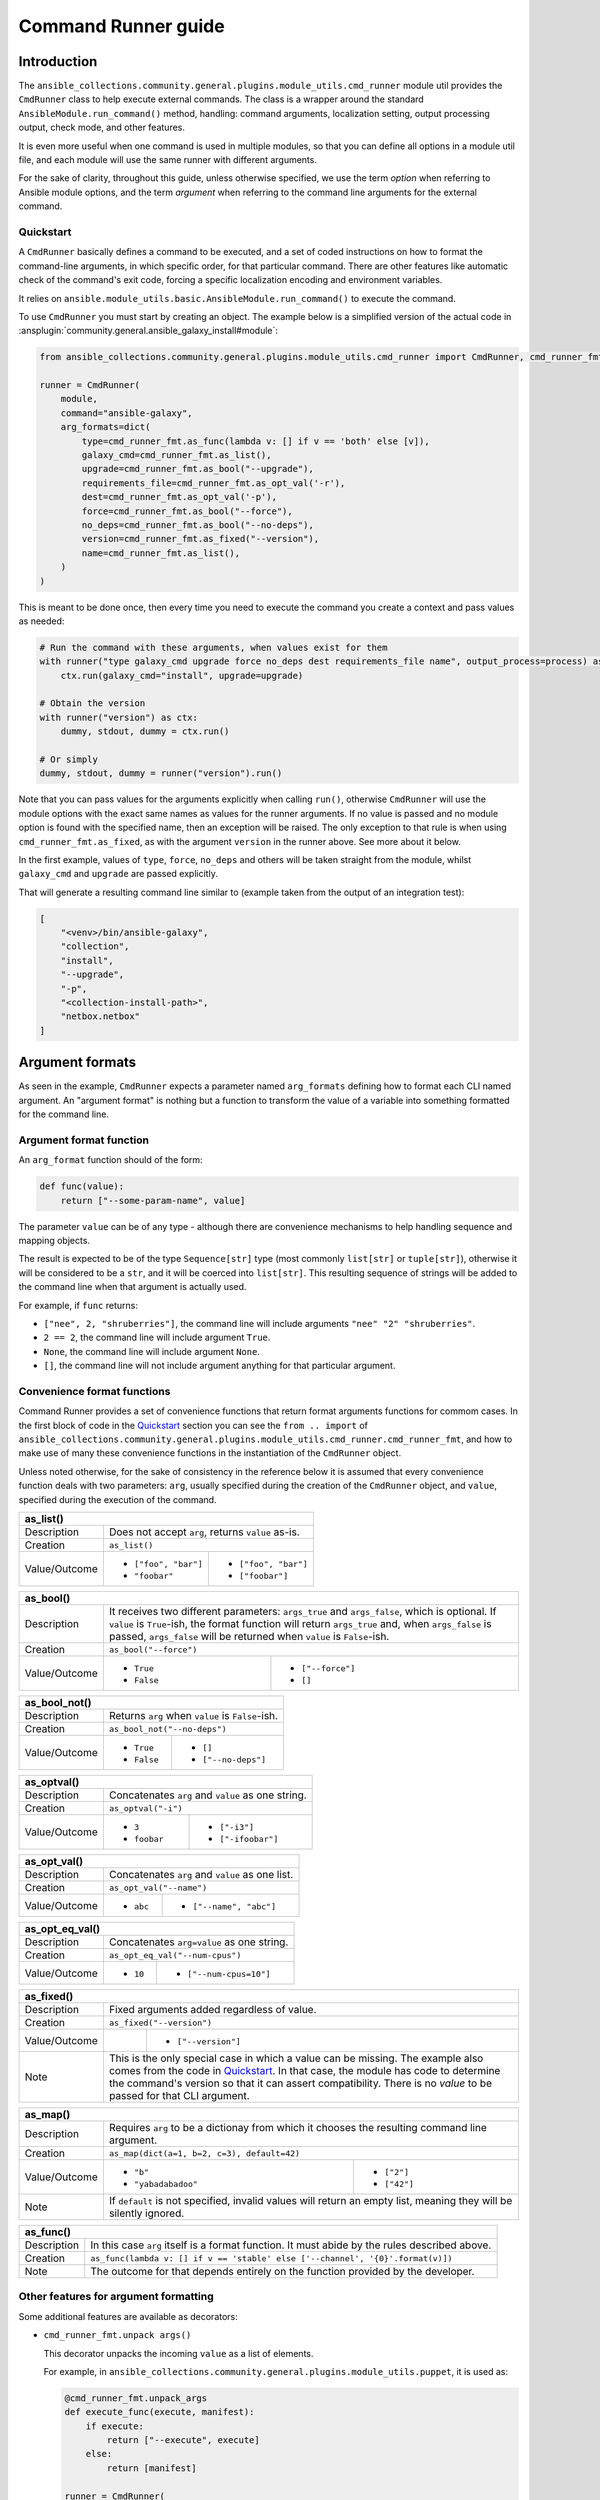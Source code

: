 ..
  Copyright (c) Ansible Project
  GNU General Public License v3.0+ (see LICENSES/GPL-3.0-or-later.txt or https://www.gnu.org/licenses/gpl-3.0.txt)
  SPDX-License-Identifier: GPL-3.0-or-later

.. _ansible_collections.community.general.docsite.guide_cmdrunner:

Command Runner guide
====================

Introduction
^^^^^^^^^^^^

The ``ansible_collections.community.general.plugins.module_utils.cmd_runner`` module util provides the
``CmdRunner`` class to help execute external commands. The class is a wrapper around
the standard ``AnsibleModule.run_command()`` method, handling: command arguments, localization setting,
output processing output, check mode, and other features.

It is even more useful when one command is used in multiple modules, so that you can define all options
in a module util file, and each module will use the same runner with different arguments.

For the sake of clarity, throughout this guide, unless otherwise specified, we use the term *option* when referring to
Ansible module options, and the term *argument* when referring to the command line arguments for the external command.

Quickstart
""""""""""

A ``CmdRunner`` basically defines a command to be executed, and a set of coded instructions on how to format
the command-line arguments, in which specific order, for that particular command. There are other features like
automatic check of the command's exit code, forcing a specific localization encoding and environment variables.

It relies on ``ansible.module_utils.basic.AnsibleModule.run_command()`` to execute the command.

To use ``CmdRunner`` you must start by creating an object. The example below is a simplified
version of the actual code in :ansplugin:`community.general.ansible_galaxy_install#module`:

.. code-block:: python

    from ansible_collections.community.general.plugins.module_utils.cmd_runner import CmdRunner, cmd_runner_fmt

    runner = CmdRunner(
        module,
        command="ansible-galaxy",
        arg_formats=dict(
            type=cmd_runner_fmt.as_func(lambda v: [] if v == 'both' else [v]),
            galaxy_cmd=cmd_runner_fmt.as_list(),
            upgrade=cmd_runner_fmt.as_bool("--upgrade"),
            requirements_file=cmd_runner_fmt.as_opt_val('-r'),
            dest=cmd_runner_fmt.as_opt_val('-p'),
            force=cmd_runner_fmt.as_bool("--force"),
            no_deps=cmd_runner_fmt.as_bool("--no-deps"),
            version=cmd_runner_fmt.as_fixed("--version"),
            name=cmd_runner_fmt.as_list(),
        )
    )

This is meant to be done once, then every time you need to execute the command you create a context and pass values as needed:

.. code-block:: python

        # Run the command with these arguments, when values exist for them
        with runner("type galaxy_cmd upgrade force no_deps dest requirements_file name", output_process=process) as ctx:
            ctx.run(galaxy_cmd="install", upgrade=upgrade)

        # Obtain the version
        with runner("version") as ctx:
            dummy, stdout, dummy = ctx.run()

        # Or simply
        dummy, stdout, dummy = runner("version").run()

Note that you can pass values for the arguments explicitly when calling ``run()``, otherwise ``CmdRunner`` will use the module
options with the exact same names as values for the runner arguments. If no value is passed and no module option is found
with the specified name, then an exception will be raised. The only exception to that rule is when using ``cmd_runner_fmt.as_fixed``,
as with the argument ``version`` in the runner above. See more about it below.

In the first example, values of ``type``, ``force``, ``no_deps`` and others will be taken straight from the module, whilst
``galaxy_cmd`` and ``upgrade`` are passed explicitly.

That will generate a resulting command line similar to (example taken from the output of an integration test):

.. code-block:: javascript

        [
            "<venv>/bin/ansible-galaxy",
            "collection",
            "install",
            "--upgrade",
            "-p",
            "<collection-install-path>",
            "netbox.netbox"
        ]

Argument formats
^^^^^^^^^^^^^^^^

As seen in the example, ``CmdRunner`` expects a parameter named ``arg_formats`` defining how to format each CLI named argument.
An "argument format" is nothing but a function to transform the value of a variable into something formatted for the command line.


Argument format function
""""""""""""""""""""""""

An ``arg_format`` function should of the form:

.. code-block:: python

    def func(value):
        return ["--some-param-name", value]

The parameter ``value`` can be of any type - although there are convenience mechanisms
to help handling sequence and mapping objects.

The result is expected to be of the type ``Sequence[str]`` type (most commonly ``list[str]`` or ``tuple[str]``), otherwise
it will be considered to be a ``str``, and it will be coerced into ``list[str]``. This resulting sequence of strings will be added
to the command line when that argument is actually used.

For example, if ``func`` returns:

- ``["nee", 2, "shruberries"]``, the command line will include arguments ``"nee" "2" "shruberries"``.
- ``2 == 2``, the command line will include argument ``True``.
- ``None``, the command line will include argument ``None``.
- ``[]``, the command line will not include argument anything for that particular argument.

Convenience format functions
""""""""""""""""""""""""""""

Command Runner provides a set of convenience functions that return format arguments functions for commom
cases. In the first block of code in the `Quickstart`_ section you can see the ``from .. import`` of
``ansible_collections.community.general.plugins.module_utils.cmd_runner.cmd_runner_fmt``, and how to make
use of many these convenience functions in the instantiation of the ``CmdRunner`` object.

Unless noted otherwise, for the sake of consistency in the reference below it is assumed that every convenience function deals
with two parameters: ``arg``, usually specified during the creation of the ``CmdRunner`` object, and ``value``, specified
during the execution of the command.

+---------------+-----------------------+--------------------------------------+
| as_list()                                                                    |
+===============+=======================+======================================+
| Description   | Does not accept ``arg``, returns ``value`` as-is.            |
+---------------+-----------------------+--------------------------------------+
| Creation      | ``as_list()``                                                |
+---------------+-----------------------+--------------------------------------+
| Value/Outcome | * ``["foo", "bar"]``  | * ``["foo", "bar"]``                 |
|               | * ``"foobar"``        | * ``["foobar"]``                     |
+---------------+-----------------------+--------------------------------------+

+---------------+-----------------------+--------------------------------------+
| as_bool()                                                                    |
+===============+=======================+======================================+
| Description   | It receives two different parameters: ``args_true`` and      |
|               | ``args_false``, which is optional. If ``value`` is           |
|               | ``True``-ish, the format function will return ``args_true``  |
|               | and, when ``args_false`` is passed, ``args_false`` will be   |
|               | returned when ``value`` is ``False``-ish.                    |
+---------------+-----------------------+--------------------------------------+
| Creation      | ``as_bool("--force")``                                       |
+---------------+-----------------------+--------------------------------------+
| Value/Outcome | * ``True``            | * ``["--force"]``                    |
|               | * ``False``           | * ``[]``                             |
+---------------+-----------------------+--------------------------------------+

+---------------+--------------------------------------------------------------+
| as_bool_not()                                                                |
+===============+==============================================================+
| Description   | Returns ``arg`` when ``value`` is ``False``-ish.             |
+---------------+--------------------------------------------------------------+
| Creation      | ``as_bool_not("--no-deps")``                                 |
+---------------+-----------------------+--------------------------------------+
| Value/Outcome | * ``True``            | * ``[]``                             |
|               | * ``False``           | * ``["--no-deps"]``                  |
+---------------+-----------------------+--------------------------------------+

+---------------+-----------------------+--------------------------------------+
| as_optval()                                                                  |
+===============+==============================================================+
| Description   | Concatenates ``arg`` and ``value`` as one string.            |
+---------------+--------------------------------------------------------------+
| Creation      | ``as_optval("-i")``                                          |
+---------------+-----------------------+--------------------------------------+
| Value/Outcome | * ``3``               | * ``["-i3"]``                        |
|               | * ``foobar``          | * ``["-ifoobar"]``                   |
+---------------+-----------------------+--------------------------------------+

+---------------+-----------------------+--------------------------------------+
| as_opt_val()                                                                 |
+===============+==============================================================+
| Description   | Concatenates ``arg`` and ``value`` as one list.              |
+---------------+--------------------------------------------------------------+
| Creation      | ``as_opt_val("--name")``                                     |
+---------------+-----------------------+--------------------------------------+
| Value/Outcome | * ``abc``             | * ``["--name", "abc"]``              |
+---------------+-----------------------+--------------------------------------+

+---------------+-----------------------+--------------------------------------+
| as_opt_eq_val()                                                              |
+===============+==============================================================+
| Description   | Concatenates ``arg=value`` as one string.                    |
+---------------+--------------------------------------------------------------+
| Creation      | ``as_opt_eq_val("--num-cpus")``                              |
+---------------+-----------------------+--------------------------------------+
| Value/Outcome | * ``10``              | * ``["--num-cpus=10"]``              |
+---------------+-----------------------+--------------------------------------+

+---------------+-----------------------+---------------------------------------+
| as_fixed()                                                                    |
+===============+===============================================================+
| Description   | Fixed arguments added regardless of value.                    |
+---------------+---------------------------------------------------------------+
| Creation      | ``as_fixed("--version")``                                     |
+---------------+-----------------------+---------------------------------------+
| Value/Outcome |                       | * ``["--version"]``                   |
+---------------+-----------------------+---------------------------------------+
| Note          | This is the only special case in which a value can be missing.|
|               | The example also comes from the code in `Quickstart`_.        |
|               | In that case, the module has code to determine the command's  |
|               | version so that it can assert compatibility. There is no      |
|               | *value* to be passed for that CLI argument.                   |
+---------------+---------------------------------------------------------------+

+---------------+-----------------------+--------------------------------------+
| as_map()                                                                     |
+===============+==============================================================+
| Description   | Requires ``arg`` to be a dictionay from which it chooses the |
|               | resulting command line argument.                             |
+---------------+--------------------------------------------------------------+
| Creation      | ``as_map(dict(a=1, b=2, c=3), default=42)``                  |
+---------------+-----------------------+--------------------------------------+
| Value/Outcome | * ``"b"``             | * ``["2"]``                          |
|               | * ``"yabadabadoo"``   | * ``["42"]``                         |
+---------------+-----------------------+--------------------------------------+
| Note          | If ``default`` is not specified, invalid values will return  |
|               | an empty list, meaning they will be silently ignored.        |
+---------------+--------------------------------------------------------------+

+---------------+----------------------------------------------------------------------------------+
| as_func()                                                                                        |
+===============+==================================================================================+
| Description   | In this case ``arg`` itself is a format function. It must                        |
|               | abide by the rules described above.                                              |
+---------------+----------------------------------------------------------------------------------+
| Creation      | ``as_func(lambda v: [] if v == 'stable' else ['--channel', '{0}'.format(v)])``   |
+---------------+----------------------------------------------------------------------------------+
| Note          | The outcome for that depends entirely on the function provided by the developer. |
+---------------+----------------------------------------------------------------------------------+

Other features for argument formatting
""""""""""""""""""""""""""""""""""""""

Some additional features are available as decorators:

- ``cmd_runner_fmt.unpack args()``

  This decorator unpacks the incoming ``value`` as a list of elements.

  For example, in ``ansible_collections.community.general.plugins.module_utils.puppet``, it is used as:

  .. code-block:: python

        @cmd_runner_fmt.unpack_args
        def execute_func(execute, manifest):
            if execute:
                return ["--execute", execute]
            else:
                return [manifest]

        runner = CmdRunner(
            module,
            command=_prepare_base_cmd(),
            path_prefix=_PUPPET_PATH_PREFIX,
            arg_formats=dict(
                # ...
                _execute=cmd_runner_fmt.as_func(execute_func),
                # ...
            ),
        )

  Then, in :ansplugin:`community.general.puppet#module` it is put to use with:

  .. code-block:: python

        with runner(args_order) as ctx:
            rc, stdout, stderr = ctx.run(_execute=[p['execute'], p['manifest']])

- ``cmd_runner_fmt.unpack_kwargs()``

  Conversely, this decorator unpacks the incoming ``value`` as a ``dict``-like object.

- ``cmd_runner_fmt.stack()``

  This decorator will assume ``value`` is a sequence and will concatenate the output
  of the wrapped function applied to each element of the sequence.

  For example, in :ansplugin:`community.general.django_check#module`, the argument format for ``database``
  is defined as:

  .. code-block:: python

        arg_formats = dict(
            database=cmd_runner_fmt.stack(cmd_runner_fmt.as_opt_val)("--database"),

  When receiving a list ``["abc", "def"]``, the output will be:

  .. code-block:: python

        ["--database", "abc", "--database", "def"]


Command Runner
^^^^^^^^^^^^^^

lang
environment
check_rc

Python Runner
^^^^^^^^^^^^^

The ``PythonRunner```class is a specialized version of ``CmdRunner``, geared towards the execution of
Python scripts. It feature two mutually exclusive extra parameters ``python`` and  ``venv`` in its constructor:

.. code-block:: python

    from ansible_collections.community.general.plugins.module_utils.python_runner import PythonRunner
    from ansible_collections.community.general.plugins.module_utils.cmd_runner import cmd_runner_fmt

    runner = PythonRunner(
        module,
        command=["-m", "django"],
        arg_formats=dict(...),
        python="python",
        venv="/path/to/some/venv",
    )

The default value for ``python`` is the string ``python``, and the for ``venv`` it is ``None``.

The command line produced by such a command with ``python="python3.12"`` is something like:

.. code-block:: shell

    /usr/bin/python3.12 -m django <arg1> <arg2> ...

And the command line for ``venv="/work/venv"`` is like:

.. code-block:: shell

    /work/venv/bin/python -m django <arg1> <arg2> ...

You may provide the value of the ``command`` argument as a string (in that case the string will be used as a script name)
or as a list, in which case the elements of the list must be valid arguments for the Python interpreter, as in the example above.
See `<https://docs.python.org/3/using/cmdline.html>` for more details.

If the parameter ``python```is an absolute path, or contains directory separators, such as ``/```, then it will be used
as-is, otherwise the runtime ``PATH`` will be searched for that command name.

Other than that, everything else works as in ``CmdRunner``.

Other features
^^^^^^^^^^^^^^

Processing results
^^^^^^^^^^^^^^^^^^



.. versionadded:: 6.1.0
